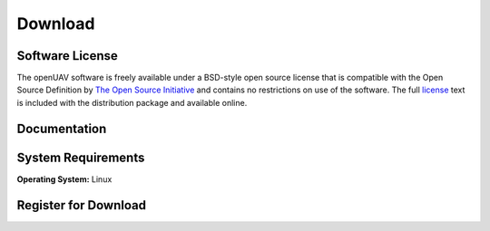 .. raw:: html

   <!--

   ============================================================================

      DO NOT EDIT THIS FILE! It was generated using Sphinx from:

      Origin:   $URL: https://sbia-svn.uphs.upenn.edu/projects/BASIS/branches/basis-2.1/data/template-1.7/doc/download.rst $
      Revision: $Rev: 3058 $

   ============================================================================

   -->

.. meta::
    :description: Download the openUAV software and manual.


========
Download
========

Software License
----------------

The openUAV software is freely available under a BSD-style open source license that is compatible
with the Open Source Definition by `The Open Source Initiative`_ and contains no restrictions
on use of the software. The full `license`_ text is included with the distribution package and
available online.

.. _The Open Source Initiative: http://opensource.org/
.. _license: http://www.rad.upenn.edu/sbia/software/license.html


Documentation
-------------

.. only:: html
    
    :download:`openUAV Manual <openUAV_Software_Manual.pdf>`: PDF version of software manual.
    
    :doc:`openUAV ChangeLog <changelog>`: Summary of changes, new features, and bug fixes.

.. only:: latex
    
    `openUAV Manual <http://www.rad.upenn.edu/sbia/software/openuav/manual.html>`__:
    Online version of this manual.
    
    `openUAV ChangeLog <http://www.rad.upenn.edu/sbia/software/openuav/changelog.html>`__:
    Summary of changes, new features, and bug fixes.


System Requirements
-------------------

**Operating System:** Linux


.. _register:

Register for Download
---------------------

.. only:: latex
    
    Please |register online|_ to receive an email with the download links of the software.

.. raw:: html
    
    <iframe class="request_form" scrolling="no" frameborder="0" src="http://www.rad.upenn.edu/sbia/software/request_form.php?software=openuav">
      The iframe tag is not supported by your browser. Please `register here <http://www.rad.upenn.edu/sbia/software/request.php?software=openuav>`__ instead.
    </iframe>


.. |register online| replace:: **register online**
.. _register online: http://www.rad.upenn.edu/sbia/software/openuav/download.html#register


